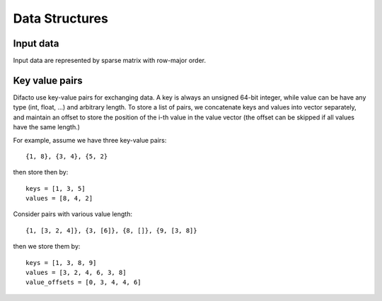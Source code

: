Data Structures
================

Input data
----------

Input data are represented by sparse matrix with row-major order.


Key value pairs
-----------------

Difacto use key-value pairs for exchanging data. A key is always an unsigned
64-bit integer, while value can be have any type (int, float, ...) and arbitrary
length. To store a list of pairs, we concatenate keys and values into vector
separately, and maintain an offset to store the position of the i-th value in
the value vector (the offset can be skipped if all values have the same length.)


For example, assume we have three key-value pairs::

  {1, 8}, {3, 4}, {5, 2}

then store then by::

  keys = [1, 3, 5]
  values = [8, 4, 2]

Consider pairs with various value length::

  {1, [3, 2, 4]}, {3, [6]}, {8, []}, {9, [3, 8]}

then we store them by::

  keys = [1, 3, 8, 9]
  values = [3, 2, 4, 6, 3, 8]
  value_offsets = [0, 3, 4, 4, 6]

.. image:: https://raw.githubusercontent.com/dmlc/web-data/master/difacto/key_value.png
   :width: 400
